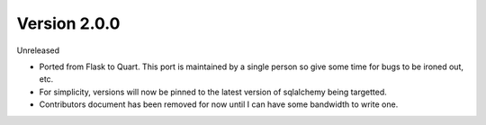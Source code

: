 Version 2.0.0
-------------

Unreleased

-   Ported from Flask to Quart.  This port is maintained by a single person so give some time for bugs to be ironed out, etc.
-   For simplicity, versions will now be pinned to the latest version of sqlalchemy being targetted.
-   Contributors document has been removed for now until I can have some bandwidth to write one.